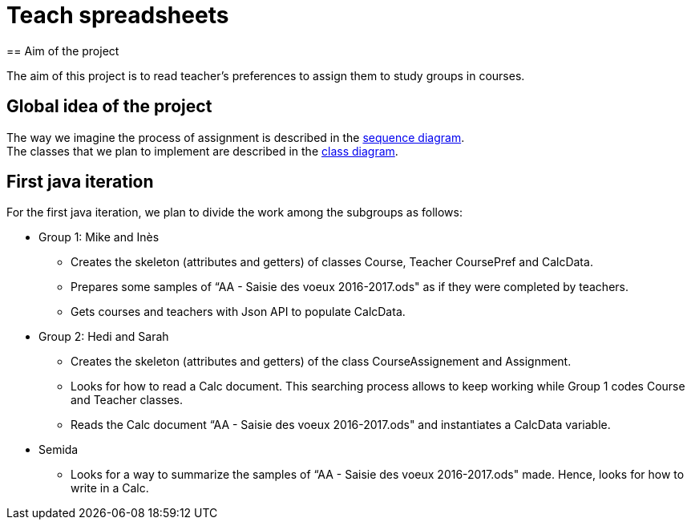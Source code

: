 = Teach spreadsheets
== Aim of the project 

The aim of this project is to read teacher’s preferences to assign them to study groups in courses.

== Global idea of the project 

The way we imagine the process of assignment is described in the link:Docs\DiagramDocs\Seq_doc.adoc[sequence diagram]. +
The classes that we plan to implement are described in the link:Docs\DiagramDocs\Class_doc.adoc[class diagram].

== First java iteration 

For the first java iteration, we plan to divide the work among the subgroups as follows: 

* Group 1: Mike and Inès 

** Creates the skeleton (attributes and getters) of classes Course, Teacher CoursePref and CalcData. 

** Prepares some samples of “AA - Saisie des voeux 2016-2017.ods" as if they were completed by teachers. 

** Gets courses and teachers with Json API to populate CalcData. 

* Group 2:  Hedi and Sarah 

** Creates the skeleton (attributes and getters) of the class CourseAssignement and Assignment. 

** Looks for how to read a Calc document. This searching process allows to keep working while Group 1 codes Course and Teacher classes. 

** Reads the Calc document “AA - Saisie des voeux 2016-2017.ods" and instantiates a CalcData variable. 

* Semida 

** Looks for a way to summarize the samples of “AA - Saisie des voeux 2016-2017.ods" made. Hence, looks for how to write in a Calc. 